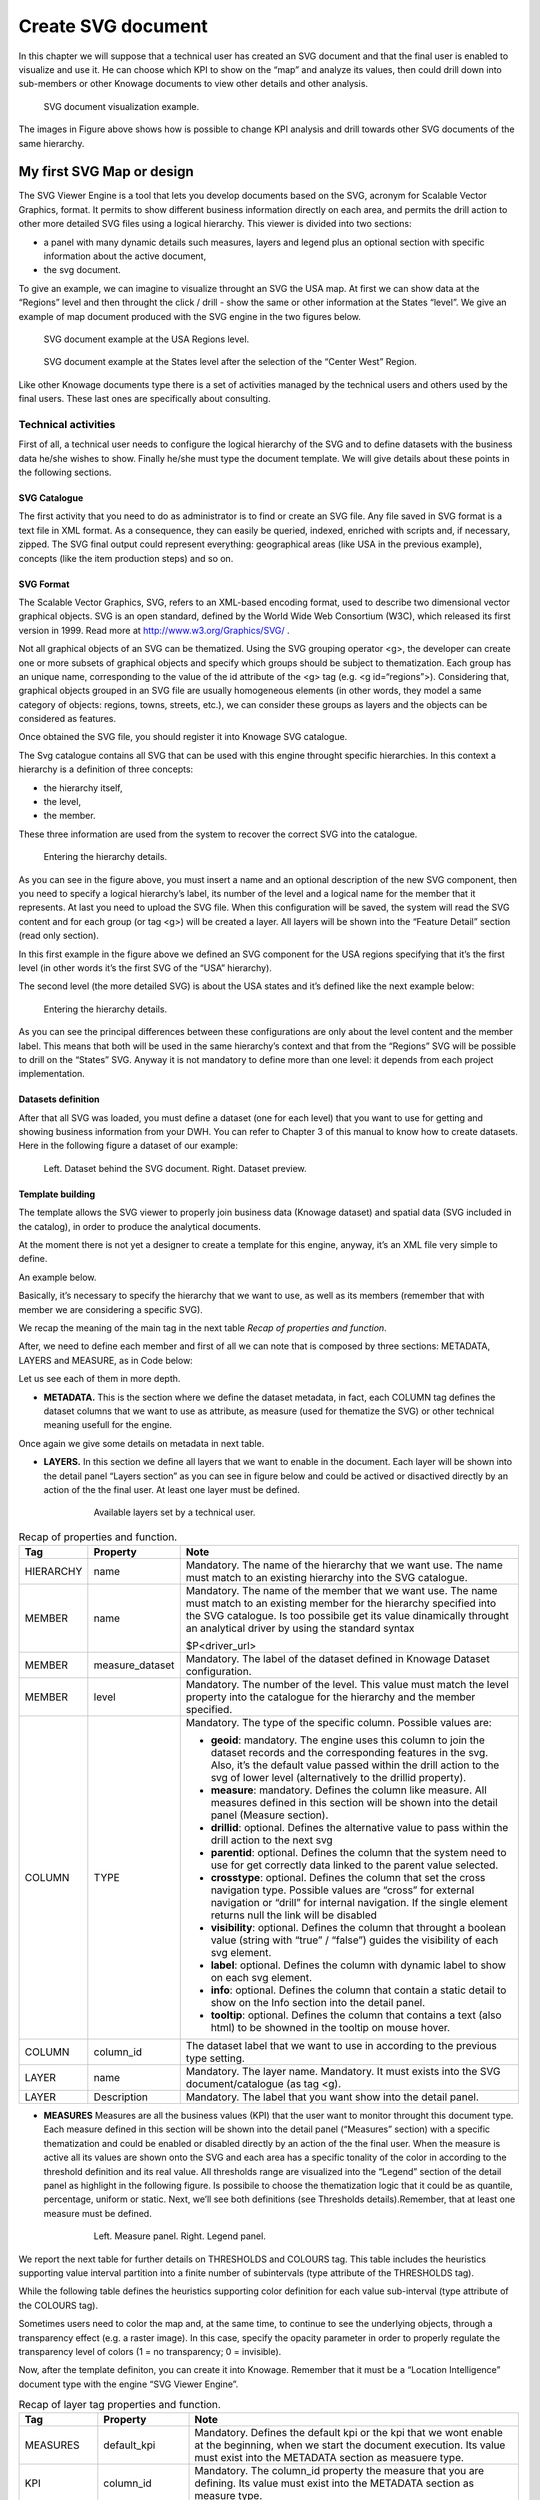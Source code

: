 Create SVG document
#########

In this chapter we will suppose that a technical user has created an SVG document and that the final user is enabled to visualize and use it. He can choose which KPI to show on the “map” and analyze its values, then could drill down into sub-members or other Knowage documents to view other details and other analysis.

.. figure:: media/image241.png

    SVG document visualization example.

The images in Figure above shows how is possible to change KPI analysis and drill towards other SVG documents of the same hierarchy.

My first SVG Map or design
--------------------------

The SVG Viewer Engine is a tool that lets you develop documents based on the SVG, acronym for Scalable Vector Graphics, format. It permits to show different business information directly on each area, and permits the drill action to other more detailed SVG files using a logical hierarchy. This viewer is divided into two sections:

-  a panel with many dynamic details such measures, layers and legend plus an optional section with specific information about the
   active document,
-  the svg document.

To give an example, we can imagine to visualize throught an SVG the USA map. At first we can show data at the “Regions” level and then throught the click / drill - show the same or other information at the States “level”. We give an example of map document produced with the SVG engine in the two figures below.

.. _svgexampleusalevel:
.. figure:: media/image243.png

    SVG document example at the USA Regions level.
   
.. figure:: media/image244.png

    SVG document example at the States level after the selection of the “Center West” Region.

Like other Knowage documents type there is a set of activities managed by the technical users and others used by the final users. These last ones are specifically about consulting.


Technical activities
~~~~~~~~~~~~~~~~~~~~~~~~~~

First of all, a technical user needs to configure the logical hierarchy of the SVG and to define datasets with the business data he/she wishes to show. Finally he/she must type the document template. We will give details about these points in the following sections.

SVG Catalogue
^^^^^^^^^^^^^^

The first activity that you need to do as administrator is to find or create an SVG file. Any file saved in SVG format is a text file in XML format. As a consequence, they can easily be queried, indexed, enriched with scripts and, if necessary, zipped. The SVG final output could represent everything: geographical areas (like USA in the previous example), concepts (like the item production steps) and so on.

SVG Format
^^^^^^^^^^^^^^

The Scalable Vector Graphics, SVG, refers to an XML-based encoding format, used to describe two dimensional vector graphical objects. SVG is an open standard, defined by the World Wide Web Consortium (W3C), which released its first version in 1999. Read more at http://www.w3.org/Graphics/SVG/ .

Not all graphical objects of an SVG can be thematized. Using the SVG grouping operator <g>, the developer can create one or more subsets of graphical objects and specify which groups should be subject to thematization. Each group has an unique name, corresponding to the value of the id attribute of the <g> tag (e.g. <g id=“regions”>). Considering that, graphical objects grouped in an SVG file are usually homogeneous elements (in other words, they model a same category of objects: regions, towns, streets, etc.), we can consider these groups as layers and the objects can be considered as features.

Once obtained the SVG file, you should register it into Knowage SVG catalogue.

The Svg catalogue contains all SVG that can be used with this engine throught specific hierarchies. In this context a hierarchy is a definition of three concepts:

-  the hierarchy itself,
-  the level,
-  the member.

These three information are used from the system to recover the correct SVG into the catalogue.

.. _enteringhierarchydet:
.. figure:: media/image245.png

    Entering the hierarchy details.

As you can see in the figure above, you must insert a name and an optional description of the new SVG component, then you need to specify a logical hierarchy’s label, its number of the level and a logical name for the member that it represents. At last you need to upload the SVG file. When this configuration will be saved, the system will read the SVG content and for each group (or tag <g>) will be created a layer. All layers will be shown into the “Feature Detail” section (read only section).

In this first example in the figure above we defined an SVG component for the USA regions specifying that it’s the first level (in other words it’s the first SVG of the “USA” hierarchy).

The second level (the more detailed SVG) is about the USA states and it’s defined like the next example below:

.. figure:: media/image246.png

    Entering the hierarchy details.

As you can see the principal differences between these configurations are only about the level content and the member label. This means that both will be used in the same hierarchy’s context and that from the “Regions” SVG will be possible to drill on the “States” SVG. Anyway it is not mandatory to define more than one level: it depends from each project implementation.

Datasets definition
^^^^^^^^^^^^^^^^^^^^^

After that all SVG was loaded, you must define a dataset (one for each level) that you want to use for getting and showing business information from your DWH. You can refer to Chapter 3 of this manual to know how to create datasets. Here in the following figure a dataset of our example:

.. figure:: media/image24748.png

    Left. Dataset behind the SVG document. Right. Dataset preview.

Template building
^^^^^^^^^^^^^^^^^^^^

The template allows the SVG viewer to properly join business data (Knowage dataset) and spatial data (SVG included in the catalog), in order to produce the analytical documents.

At the moment there is not yet a designer to create a template for this engine, anyway, it’s an XML file very simple to define.

An example below.

.. code-block:: xml
   :linenos:
   :caption: Example of SVG code for template file.

	<MAP>
		<DATAMART_PROVIDER>
			<HIERARCHY name="USA">
				<MEMBER name ="regions" measure_dataset = "ds_regions" level="1" >
				<MEMBER name ="states" measure_dataset = "ds_states" level="2" >
			<HIERARCHY>
		<DATAMART_PROVIDER>
	<MAP>

Basically, it’s necessary to specify the hierarchy that we want to use, as well as its members (remember that with member we are considering a specific SVG).

We recap the meaning of the main tag in the next table *Recap of properties and function*.

After, we need to define each member and first of all we can note that is composed by three sections: METADATA, LAYERS and MEASURE, as in Code below:
   
.. code-block:: xml
   :linenos:
   :caption: Example of SVG code for template file.

	<MEMBER name ="regions" measure_dataset = "ds_regions" level="1" >                        
		<METADATA>
		<LAYERS>
		<MEASURES default_kpi="UNIT_SALES">
	<MEMBER>

Let us see each of them in more depth.

-  **METADATA.** This is the section where we define the dataset metadata, in fact, each COLUMN tag defines the dataset columns that        we want to use as attribute, as measure (used for thematize the SVG) or other technical meaning usefull for the engine.

.. code-block:: xml
   :linenos:
   :caption: Example of SVG code for template file.

		<METADATA>                                                                                                                    
		<COLUMN TYPE="geoid" column_id="sales_region" />   
		<COLUMN TYPE="measure" column_id="store_sales" />
		<COLUMN TYPE="measure" column_id="store_costs" /> 
		<COLUMN TYPE="measure" column_id="unit_sales" />    
		<COLUMN TYPE="drillid" column_id="member_name" /> 
		<COLUMN TYPE="info" column_id="info_text" />                          

Once again we give some details on metadata in next table.

-  **LAYERS.** In this section we define all layers that we want to enable in the document. Each layer will be shown into the detail        panel “Layers section” as you can see in figure below and could be actived or disactived directly by an action of the the final user.    At least one layer must be defined.

	.. figure:: media/image249.png

	       Available layers set by a technical user.

.. code-block:: xml
   :linenos:
   :caption: Code relative to the LAYER setting.

		<LAYERS>                                                                                                                       
			<LAYER name="regions" description="Regions" selected="true" />                                               
			<LAYER name="Labels_Regions_Name" description="Labels_Regions_Name" selected="false" />                                                                             
		<LAYERS>                                                           

.. _recaptagproperties:
.. table:: Recap of properties and function.
    	:widths: auto

        +-----------------------+-----------------------+-----------------------+
        |    Tag                | Property              | Note                  |
        +=======================+=======================+=======================+
        |    HIERARCHY          | name                  | Mandatory. The name   |
        |                       |                       | of the hierarchy that |
        |                       |                       | we want use. The name |
        |                       |                       | must match to an      |
        |                       |                       | existing hierarchy    |
        |                       |                       | into the SVG          |
        |                       |                       | catalogue.            |
        +-----------------------+-----------------------+-----------------------+
        |    MEMBER             | name                  | Mandatory. The name   |
        |                       |                       | of the member that we |
        |                       |                       | want use. The name    |
        |                       |                       | must match to an      |
        |                       |                       | existing member for   |
        |                       |                       | the hierarchy         |
        |                       |                       | specified into the    |
        |                       |                       | SVG catalogue. Is too |
        |                       |                       | possibile get its     |
        |                       |                       | value dinamically     |
        |                       |                       | throught an           |
        |                       |                       | analytical driver by  |
        |                       |                       | using the standard    |
        |                       |                       | syntax                |
        |                       |                       |                       |
        |                       |                       | $P<driver_url>        |
        +-----------------------+-----------------------+-----------------------+
        |    MEMBER             | measure_dataset       | Mandatory. The label  |
        |                       |                       | of the dataset        |
        |                       |                       | defined in Knowage    |
        |                       |                       | Dataset               |
        |                       |                       | configuration.        |
        +-----------------------+-----------------------+-----------------------+
        |    MEMBER             | level                 | Mandatory. The number |
        |                       |                       | of the level. This    |
        |                       |                       | value must match the  |
        |                       |                       | level property into   |
        |                       |                       | the catalogue for the |
        |                       |                       | hierarchy and the     |
        |                       |                       | member specified.     |
        +-----------------------+-----------------------+-----------------------+
        |    COLUMN             | TYPE                  | Mandatory. The type   |
        |                       |                       | of the specific       |
        |                       |                       | column. Possible      |
        |                       |                       | values are:           |
        |                       |                       |                       |
        |                       |                       | -  **geoid**:         |
        |                       |                       |    mandatory. The     |
        |                       |                       |    engine uses this   |
        |                       |                       |    column to join the |
        |                       |                       |    dataset records    |
        |                       |                       |    and the            |
        |                       |                       |    corresponding      |
        |                       |                       |    features in the    |
        |                       |                       |    svg. Also, it’s    |
        |                       |                       |    the default value  |
        |                       |                       |    passed within the  |
        |                       |                       |    drill action to    |
        |                       |                       |    the svg of lower   |
        |                       |                       |    level              |
        |                       |                       |    (alternatively to  |
        |                       |                       |    the drillid        |
        |                       |                       |    property).         |
        |                       |                       |                       |
        |                       |                       | -  **measure**:       |
        |                       |                       |    mandatory. Defines |
        |                       |                       |    the column like    |
        |                       |                       |    measure. All       |
        |                       |                       |    measures defined   |
        |                       |                       |    in this section    |
        |                       |                       |    will be shown into |
        |                       |                       |    the detail panel   |
        |                       |                       |    (Measure section). |
        |                       |                       |                       |
        |                       |                       | -  **drillid**:       |
        |                       |                       |    optional. Defines  |
        |                       |                       |    the alternative    |
        |                       |                       |    value to pass      |
        |                       |                       |    within the drill   |
        |                       |                       |    action to the next |
        |                       |                       |    svg                |
        |                       |                       |                       |
        |                       |                       | -  **parentid**:      |
        |                       |                       |    optional. Defines  |
        |                       |                       |    the column that    |
        |                       |                       |    the system need to |
        |                       |                       |    use for get        |
        |                       |                       |    correctly data     |
        |                       |                       |    linked to the      |
        |                       |                       |    parent value       |
        |                       |                       |    selected.          |
        |                       |                       |                       |
        |                       |                       | -  **crosstype**:     |
        |                       |                       |    optional. Defines  |
        |                       |                       |    the column that    |
        |                       |                       |    set the cross      |
        |                       |                       |    navigation type.   |
        |                       |                       |    Possible values    |
        |                       |                       |    are “cross” for    |
        |                       |                       |    external           |
        |                       |                       |    navigation or      |
        |                       |                       |    “drill” for        |
        |                       |                       |    internal           |
        |                       |                       |    navigation. If the |
        |                       |                       |    single element     |
        |                       |                       |    returns null the   |
        |                       |                       |    link will be       |
        |                       |                       |    disabled           |
        |                       |                       |                       |
        |                       |                       | -  **visibility**:    |
        |                       |                       |    optional. Defines  |
        |                       |                       |    the column that    |
        |                       |                       |    throught a boolean |
        |                       |                       |    value (string with |
        |                       |                       |    “true” / “false”)  |
        |                       |                       |    guides the         |
        |                       |                       |    visibility of each |
        |                       |                       |    svg element.       |
        |                       |                       |                       |
        |                       |                       | -  **label**:         |
        |                       |                       |    optional. Defines  |
        |                       |                       |    the column with    |
        |                       |                       |    dynamic label to   |
        |                       |                       |    show on each svg   |
        |                       |                       |    element.           |
        |                       |                       |                       |
        |                       |                       | -  **info**:          |
        |                       |                       |    optional. Defines  |
        |                       |                       |    the column that    |
        |                       |                       |    contain a static   |
        |                       |                       |    detail to show on  |
        |                       |                       |    the Info section   |
        |                       |                       |    into the detail    |
        |                       |                       |    panel.             |
        |                       |                       |                       |
        |                       |                       | -  **tooltip**:       |
        |                       |                       |    optional. Defines  |
        |                       |                       |    the column that    |
        |                       |                       |    contains a text    |
        |                       |                       |    (also html) to be  |
        |                       |                       |    showned in the     |
        |                       |                       |    tooltip on mouse   |	
        |                       |                       |    hover.             |	
        +-----------------------+-----------------------+-----------------------+
        |    COLUMN             | column_id             | The dataset label     |
        |                       |                       | that we want to use   |
        |                       |                       | in according to the   |
        |                       |                       | previous type         |
        |                       |                       | setting.              |
        +-----------------------+-----------------------+-----------------------+
        |    LAYER              | name                  | Mandatory. The layer  |
        |                       |                       | name. Mandatory. It   |
        |                       |                       | must exists into the  |
        |                       |                       | SVG                   |
        |                       |                       | document/catalogue    |
        |                       |                       | (as tag <g).          |
        +-----------------------+-----------------------+-----------------------+
        |    LAYER              | Description           | Mandatory. The label  |
        |                       |                       | that you want show    |
        |                       |                       | into the detail       |
        |                       |                       | panel.                |
        +-----------------------+-----------------------+-----------------------+

-  **MEASURES** Measures are all the business values (KPI) that the user want to monitor throught this document type. Each measure defined in this section will be shown into the detail panel (“Measures” section) with a specific thematization and could be enabled or disabled directly by an action of the the final user. When the measure is active all its values are shown onto the SVG and each area has a specific tonality of the color in according to the threshold definition and its real value. All thresholds range are visualized    into the “Legend” section of the detail panel as highlight in the following figure. Is possibile to choose the thematization logic that it could be as quantile, percentage, uniform or static. Next, we’ll see both definitions (see Thresholds details).Remember, that at least one    measure must be defined.

	.. _measurepanellegend:
	.. figure:: media/image35051.png

	    Left. Measure panel. Right. Legend panel.

	.. code-block:: xml
	   :linenos:
	   :caption: Code for setting the KPI into SVG document.

		 <MEASURES default_kpi="UNIT_SALES">                                                
		    <KPI column_id="STORE_SALES" description="Store Sales" >                                                    
		      <TRESHOLDS type="quantile" lb_value="0" ub_value="none" >                                                         
			 <PARAM name="GROUPS_NUMBER" value="5" />     
		      </TRESHOLDS>                                                                                 
		      <COLOURS type="grad" outbound_colour="#FFFFFF" null_values_color="#CCCCCC" >              
		      <PARAM name="BASE_COLOR" value="#009900" />  
		      <!--<PARAM name="opacity" value="0.5" />--> </COLOURS>                                                                   
		    </KPI>                                                                           
		   <KPI column_id="STORE_COST" description="Store Cost" >    
		   <KPI column_id="UNIT_SALES" description="Unit Sales" >   
		 <MEASURE>                                                                          

We report the next table for further details on THRESHOLDS and COLOURS tag. This table includes the heuristics supporting value interval partition into a finite number of subintervals (type attribute of the THRESHOLDS tag).

While the following table defines the heuristics supporting color definition for each value sub-interval (type attribute of the COLOURS tag).

Sometimes users need to color the map and, at the same time, to continue to see the underlying objects, through a transparency effect (e.g. a raster image). In this case, specify the opacity parameter in order to properly regulate the transparency level of colors (1 = no transparency; 0 = invisible).

Now, after the template definiton, you can create it into Knowage. Remember that it must be a “Location Intelligence” document type with the engine “SVG Viewer Engine”.

.. _recaplayerproperties4:
.. table:: Recap of layer tag properties and function.
    	:widths: auto

	+-----------------------+-----------------------+----------------------------------------------------------------+
	|    Tag                | Property              | Note                                                           |
	+=======================+=======================+================================================================+
	|    MEASURES           | default_kpi           | Mandatory. Defines the default kpi or the kpi that we wont     |
	|                       |                       | enable at the beginning, when we start the document            |
	|                       |                       | execution. Its value must exist into the METADATA section as   |
	|                       |                       | measuere type.                                                 |
	+-----------------------+-----------------------+----------------------------------------------------------------+
	|    KPI                | column_id             | Mandatory. The column_id property the measure that you         |
	|                       |                       | are defining. Its value must exist into the METADATA section   |
	|                       |                       | as measure type.                                               |
	+-----------------------+-----------------------+----------------------------------------------------------------+
	|    KPI                | Description           | Mandatory. The label that you want show into the detail panel. |
	+-----------------------+-----------------------+----------------------------------------------------------------+
	|    THRESHOLDS         | type                  | Mandatory. The type of logic to use to define the              |
	|                       |                       | thematization. It could be:                                    |
	|                       |                       |                                                                |
	|                       |                       | -  **quantile**: it partitions the interval into N quintiles.  |
	|                       |                       |                                                                |
	|                       |                       | -  **perc**: it partitions the interval into subintervals      |
	|                       |                       |    whose extent represents a specific fraction of the overall  |
	|                       |                       |    interval extent.                                            |
	|                       |                       |                                                                |
	|                       |                       | -  **uniform**: it partitions the interval into N subintervals |
	|                       |                       |    of a same extent.                                           |
	|                       |                       |                                                                |
	|                       |                       | -  **static**: it partitions the interval into smaller         |
	|                       |                       |    fixed-size subintervals, statically defined by the RANGE    |
	|                       |                       |    parameter                                                   |
	|                       |                       |                                                                |
	+-----------------------+-----------------------+----------------------------------------------------------------+
	|    THRESHOLDS         | lb_value              | Mandatory. The lower value outside of which no value is        |
	|                       |                       | considered.                                                    |
	+-----------------------+-----------------------+----------------------------------------------------------------+
	|    THRESHOLDS         | ub_value              | Mandatory. The upper value outside of which no value is        |
	|                       |                       | considered.                                                    |
	+-----------------------+-----------------------+----------------------------------------------------------------+
	|    PARAM              | name                  | Mandatory. Specify the parameter value necessaty to define     |
	|                       |                       | correctly the temhatization. Its value depends by the          |
	|                       |                       | threshold type.                                                |
	|                       |                       |                                                                |
	|                       |                       | This attribite could  be present more than once.               |
	+-----------------------+-----------------------+----------------------------------------------------------------+
	|    PARAM              | value                 | Mandatory. It’s the parameter name value.                      |
	+-----------------------+-----------------------+----------------------------------------------------------------+
	|    PARAM              | label                 | Optional. Specify the static labels for the legend when        |
	|                       |                       | thresholds type is “static”.                                   |
	+-----------------------+-----------------------+----------------------------------------------------------------+
	|    PARAM              | value                 | Optional. It’s the parameter label value.                      |
	+-----------------------+-----------------------+----------------------------------------------------------------+
	|    COLOURS            | type                  | Mandatory. Specify the logic type for defining colors range.   |
	|                       |                       | It could be:                                                   |
	|                       |                       |                                                                |
	|                       |                       | -  **static**: it assigns each sub-interval a specific color   |
	|                       |                       |    that is statically defined.                                 |
	|                       |                       |                                                                |
	|                       |                       | -  grad: it assigns each sub-interval a specific color that is |
	|                       |                       |    dynamically calculated through a gradient function.         |
	+-----------------------+-----------------------+----------------------------------------------------------------+
	|    COLOURS            | outboud_color         | Mandatory. Defines the color to use when the value for the     |
	|                       |                       | specific area is outbound of the maximum range.165             |
	+-----------------------+-----------------------+----------------------------------------------------------------+
	|    COLOURS            | null_values_color     | Mandatory. Defines the color to use when the value for the     |
	|                       |                       | specific area is null                                          |
	+-----------------------+-----------------------+----------------------------------------------------------------+
	|    PARAM              | name                  | See the PARAM\ name property specified for the THRESHOLD tag   |
	+-----------------------+-----------------------+----------------------------------------------------------------+
	|    PARAM              | value                 | See the PARAM\ value property specified for the THRESHOLD tag  |
	+-----------------------+-----------------------+----------------------------------------------------------------+
	|    type               | static                | It partitions the interval into smaller fixed-size             |
	|                       |                       | subintervals, statically defined by the RANGE parameter        |
	|                       |                       | <TRESHOLDS                                                     |
	|                       |                       |                                                                |
	|                       |                       | type="static" lb_value="0" ub_value="none" >                   |
	|                       |                       |                                                                |
	|                       |                       | <PARAM name="range" value="0,256,512,1024 " />                 |
	|                       |                       |                                                                |
	|                       |                       | <PARAM name="label" value="Low,Medium,Hig h,Max" />            |
	|                       |                       |                                                                |
	|                       |                       | </TRESHOLDS>                                                   |
	+-----------------------+-----------------------+----------------------------------------------------------------+
	|    type               | quantile              | it partitions the interval into N quintiles. The exact         |
	|                       |                       | amount of quintiles to be created is defined by the            |
	|                       |                       | GROUPS_NUMBER  parameter:                                      |
	|                       |                       |                                                                |
	|                       |                       | <TRESHOLDS  type="quantile" lb_value="0" ub_value="none" >     |
	|                       |                       |                                                                |
	|                       |                       | <PARAM name="GROUPS_NUMBER"  value="5" />                      |
	|                       |                       | </TRESHOLDS>                                                   |
	+-----------------------+-----------------------+----------------------------------------------------------------+
	|    type               | perc                  | it partitions the interval into subintervals whose             |
	|                       |                       | extent represents a specific fraction of the overall interval  |
	|                       |                       | extent. The extent of each single subinterval is               |
	|                       |                       | defined by the RANGE parameter.                                |
	|                       |                       |                                                                |
	|                       |                       | <TRESHOLDS type="perc" lb_value="0" ub_value="none" >          |
	|                       |                       |                                                                |
	|                       |                       | <PARAM name="range" value="30,20,30,20" /> </TRESHOLDS>        |
	+-----------------------+-----------------------+----------------------------------------------------------------+
	|    type               | uniform               | it partitions the interval into N subintervals of a same       |
	|                       |                       | extent. The exact number of sub-intervals is defined by the    |
	|                       |                       | GROUPS_NUMBER parameter.                                       |
	|                       |                       | <TRESHOLDS type="uniform" lb_value="0" ub_value="none" >       |
	|                       |                       |                                                                |
	|                       |                       | <PARAM name="GROUPS_NUMBER" value="4" />                       |
	|                       |                       |                                                                |
	|                       |                       | </TRESHOLDS>                                                   |
	+-----------------------+-----------------------+----------------------------------------------------------------+
	|    type               | static                | Static: it assigns each sub-interval a specific color that     |
	|                       |                       | is statically defined, through the RANGE parameter             |
	|                       |                       |                                                                |
	|                       |                       | <COLOURS type="static" null_values_color="#F  FFFFF">          |
	|                       |                       | <PARAM name="range"  value="#CCD6E3,#6699F F,#4a7aaf,#283B64"  |
	|                       |                       | />                                                             |
	|                       |                       | </COLOURS>                                                     |
	+-----------------------+-----------------------+----------------------------------------------------------------+
	|    type               | grad                  | Gradient : it assigns each sub-interval a specific color that  |
	|                       |                       | is dynamically calculated through a gradient function,         |
	|                       |                       | which progressively scales the base color intensity. This is   |
	|                       |                       | defined through the BASE_COLOR parameter                       |
	|                       |                       |                                                                |
	|                       |                       | <COLOURS type="grad" outbound_colour="#CCC CCC"                |
	|                       |                       | null_values_color="#F FFFFF" >                                 |
	|                       |                       | <PARAM name="BASE_COLOUR" value="#3333CC"                      |
	|                       |                       | />                                                             |
	|                       |                       | </COLOURS>                                                     |
	+-----------------------+-----------------------+----------------------------------------------------------------+

Advanced functionalities
^^^^^^^^^^^^^^^^^^^^^^^^^^^^

Other the default drill navigation that you have if for the document are defined more than one member, is it possible to cross versus other Knowage documents. To enable this feature, is necessary to set the enableExternalCross property for the MEMBER tag. Here an example:

.. _codeforenablingcross:
.. code-block:: xml
   :linenos:
   :caption: Code for enabling external cross navigation.

         <MEMBER name="states" level="2"                                  
            measure_dataset="ds_states"                                     
            enableExternalCross="true">                                     
    

With this setting, you are able to create a “Cross Navigation Definition” with the standard Knowage functionality, where for default you’ll find the element_id as outuput parameter as shown in figure below. It means that the identifer of the area selected is able to be passed. Other default output parameters are **Hierarchy**, **Member** and **Level**.

.. figure:: media/image252.png
    
     Using the Cross Navigation definition to link to external documents.

In a cross navigation it is also possible to pass the dataset column values. It is only necessary that a technical user prepares specific output parameters, setting the name like the alias of the dataset columns.

